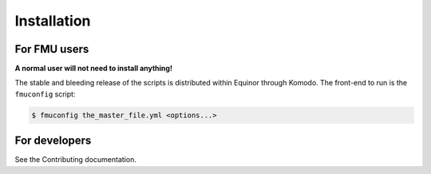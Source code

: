 .. highlight:: shell

============
Installation
============

For FMU users
-------------

**A normal user will not need to install anything!**

The stable and bleeding release of the scripts is distributed
within Equinor through Komodo. The front-end to run is the ``fmuconfig`` script:

.. code-block:: console

    $ fmuconfig the_master_file.yml <options...>


For developers
--------------

See the Contributing documentation.
